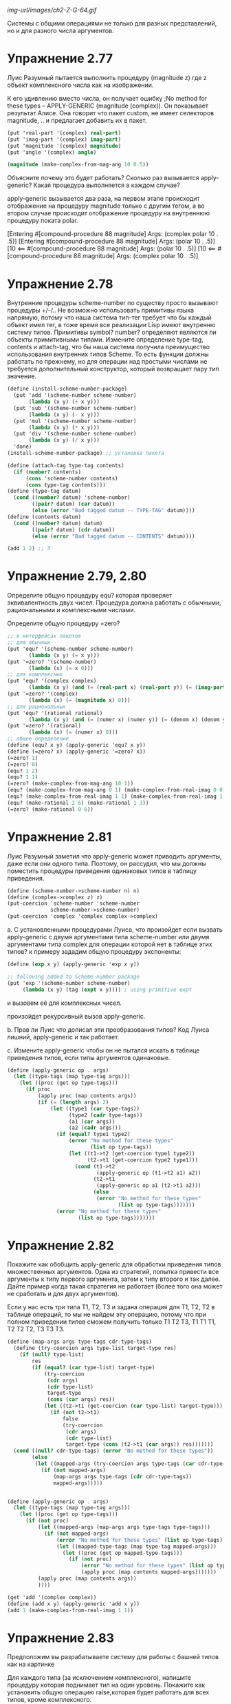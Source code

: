 #+BEGIN_COMMENT
.. title: SICP 2.5 Системы с общими операциями.
.. slug: sicp-25-sistemy-s-obshchimi-operatsiiami
.. date: 2020-01-25 20:11:07 UTC+03:00
.. tags: sicp, scheme, generic_operations, coercion
.. category: 
.. link: 
.. description: 
.. type: text

#+END_COMMENT

[[img-url/images/ch2-Z-G-64.gif]]

Системы с общими операциями не только для разных представлений, но и для разного числа аргументов.

* Упражнение 2.77

Луис Разумный пытается выполнить процедуру (magnitude z) где z объект комплексного числа как на изображении.

[[img-url:/images/ch2-Z-G-65.gif]]

К его удивлению вместо числа, он получает ошибку ;No method for these types -- APPLY-GENERIC (magnitude (complex)). Он показывает результат Алисе. Она говорит что пакет custom, не имеет селекторов magnitude, .. и предлагает добавить их в пакет.

#+BEGIN_SRC scheme
(put 'real-part '(complex) real-part)
(put 'imag-part '(complex) imag-part)
(put 'magnitude '(complex) magnitude)
(put 'angle '(complex) angle)

(magnitude (make-complex-from-mag-ang 10 0.5))
#+END_SRC

Объясните почему это будет работать? Сколько раз вызывается apply-generic? Какая процедура выполняется в каждом случае?

apply-generic вызывается два раза, на первом этапе происходит отображение на процедуру magnitude только с другим тегом, а во втором случае происходит отображение процедуру на внутреннюю процедуру поката polar.

[Entering #[compound-procedure 88 magnitude]
    Args: (complex polar 10 . .5)]
[Entering #[compound-procedure 88 magnitude]
    Args: (polar 10 . .5)]
[10
      <== #[compound-procedure 88 magnitude]
    Args: (polar 10 . .5)]
[10
      <== #[compound-procedure 88 magnitude]
    Args: (complex polar 10 . .5)]

* Упражнение 2.78

Внутренние процедуры scheme-number по существу просто вызывают процедуры +/-/.. Не возможно использовать примитивы языка напрямую, потому что наша система тип-тег требует что бы каждый объект имел тег, в тоже время все реализации Lisp имеют внутренню систему типов. Примитивы symbol? number? определяют являются ли объекты примитивными типами. Измените определение type-tag, contents и attach-tag, что бы наша система получила преимущество использования внутренних типов Scheme. То есть функции должны работать по прежнему, но для операции над простыми числами не требуется дополнительный конструктор, который возвращает пару тип значение.

#+BEGIN_SRC scheme
(define (install-scheme-number-package)
  (put 'add '(scheme-number scheme-number)
       (lambda (x y) (+ x y)))
  (put 'sub '(scheme-number scheme-number)
       (lambda (x y) (- x y)))
  (put 'mul '(scheme-number scheme-number)
       (lambda (x y) (* x y)))
  (put 'div '(scheme-number scheme-number)
       (lambda (x y) (/ x y)))
  'done)
(install-scheme-number-package) ;; установка пакета

(define (attach-tag type-tag contents)
  (if (number? contents)
      (cons 'scheme-number contents)
      (cons type-tag contents)))
(define (type-tag datum)
  (cond ((number? datum) 'scheme-number)
        ((pair? datum) (car datum))
        (else (error "Bad tagged datum -- TYPE-TAG" datum))))
(define (contents datum)
  (cond ((number? datum) datum)
        ((pair? datum) (cdr datum))
        (else (error "Bad tagged datum -- CONTENTS" datum))))

(add 1 2) ;; 3
#+END_SRC


* Упражнение 2.79, 2.80

Определите общую процедуру equ? которая проверяет эквивалентность двух чисел. Процедура должна работать с обычными, рациональными и комплексными числами.

Определите общую процедуру =zero?

#+BEGIN_SRC scheme
;; в интерфейсах пакетов
;; для обычных
(put 'equ? '(scheme-number scheme-number)
       (lambda (x y) (= x y)))
(put '=zero? '(scheme-number)
       (lambda (x) (= x 0)))
;; для комплексных
(put 'equ? '(complex complex)
       (lambda (x y) (and (= (real-part x) (real-part y)) (= (imag-part x) (imag-part y)))))
(put '=zero? '(complex)
       (lambda (x) (= (magnitude x) 0)))
;; для рациональных
(put 'equ? '(rational rational)
       (lambda (x y) (and (= (numer x) (numer y)) (= (denom x) (denom y)))))
(put '=zero? '(rational)
       (lambda (x) (= (numer x) 0)))
;; общее определение
(define (equ? x y) (apply-generic 'equ? x y))
(define (=zero? x) (apply-generic '=zero? x))
(=zero? 1)
(=zero? 0)
(equ? 1 2)
(equ? 1 1)
(=zero? (make-complex-from-mag-ang 10 1))
(equ? (make-complex-from-mag-ang 0 1) (make-complex-from-real-imag 0 0))
(equ? (make-complex-from-real-imag 1 1) (make-complex-from-real-imag 1 1))
(equ? (make-rational 2 6) (make-rational 1 3))
(=zero? (make-rational 0 6))
#+END_SRC


* Упражнение 2.81

Луис Разумный заметил что apply-generic может приводить аргументы, даже если они одного типа. Поэтому, он рассудил, что мы должны поместить процедуры приведения одинаковых типов в таблицу приведения.

#+BEGIN_SRC scheme
(define (scheme-number->scheme-number n) n)
(define (complex->complex z) z)
(put-coercion 'scheme-number 'scheme-number
              scheme-number->scheme-number)
(put-coercion 'complex 'complex complex->complex)
#+END_SRC

a. С установленными процедурами Луиса, что произойдет если вызвать apply-generic с двумя аргументами типа scheme-number или двумя аргументами типа complex для операции которой нет в таблице этих типов? к примеру зададим общую процедуру экспоненты:

#+BEGIN_SRC scheme
(define (exp x y) (apply-generic 'exp x y))

;; following added to Scheme-number package
(put 'exp '(scheme-number scheme-number)
     (lambda (x y) (tag (expt x y)))) ; using primitive expt
#+END_SRC

и вызовем её для комплексных чисел.

произойдет рекурсивный вызов apply-generic.

b. Прав ли Луис что дописал эти преобразования типов?
Код Луиса лишний, apply-generic и так работает.

с. Измените apply-generic чтобы он не пытался искать в таблице приведения типов, если типы аргументов одинаковые.

#+BEGIN_SRC scheme
(define (apply-generic op . args)
  (let ((type-tags (map type-tag args)))
    (let ((proc (get op type-tags)))
      (if proc
          (apply proc (map contents args))
          (if (= (length args) 2)
              (let ((type1 (car type-tags))
                    (type2 (cadr type-tags))
                    (a1 (car args))
                    (a2 (cadr args)))
                (if (equal? type1 type2)
                    (error "No method for these types"
                           (list op type-tags))
                    (let ((t1->t2 (get-coercion type1 type2))
                          (t2->t1 (get-coercion type2 type1)))
                      (cond (t1->t2
                             (apply-generic op (t1->t2 a1) a2))
                            (t2->t1
                             (apply-generic op a1 (t2->t1 a2)))
                            (else
                             (error "No method for these types"
                                    (list op type-tags)))))))
                (error "No method for these types"
                       (list op type-tags)))))))
#+END_SRC


* Упражнение 2.82

Покажите как обобщить apply-generic для обработки приведения типов множественных аргументов. Одна из стратегий, попытка привести все аргументы к типу первого аргумента, затем к типу второго и так далее.
Дайте пример когда такая стратегия не работает (более того она может не сработать и для двух аргументов).

Если у нас есть три типа T1, T2, T3 и задана операция для T1, T2, T2 в таблице операций, то мы не найдем эту операцию, потому что при полном приведении типов сможем получить только T1 T2 T3, T1 T1 T1, T2 T2 T2, T3 T3 T3.

#+BEGIN_SRC scheme
(define (map-args args type-tags cdr-type-tags)
  (define (try-coercion args type-list target-type res)
    (if (null? type-list)
        res
        (if (equal? (car type-list) target-type)
            (try-coercion
             (cdr args)
             (cdr type-list)
             target-type
             (cons (car args) res))
            (let ((t2->t1 (get-coercion (car type-list) target-type)))
              (if (not t2->t1)
                  false
                  (try-coercion
                   (cdr args)
                   (cdr type-list)
                   target-type (cons (t2->t1 (car args)) res)))))))
  (cond ((null? cdr-type-tags) (error "No method for these types"))
        (else
         (let ((mapped-args (try-coercion args type-tags (car cdr-type-tags) '())))
           (if (not mapped-args)
               (map-args args type-tags (cdr cdr-type-tags))
               mapped-args)))))


(define (apply-generic op . args)
  (let ((type-tags (map type-tag args)))
    (let ((proc (get op type-tags)))
      (if (not proc)
          (let ((mapped-args (map-args args type-tags type-tags)))
            (if (not mapped-args)
                (error "No method for these types" (list op type-tags))
                (let ((mapped-type-tags (map type-tag mapped-args)))
                  (let ((proc (get op mapped-type-tags)))
                    (if (not proc)
                        (error "No method for these types" (list op type-tags))
                        (apply proc (map contents mapped-args)))))))
          (apply proc (map contents args))
          ))))

(get 'add '(complex complex))
(define (add x y) (apply-generic 'add x y))
(add 1 (make-complex-from-real-imag 1 1))
#+END_SRC

* Упражнение 2.83

Предположим вы разрабатываете систему для работы с башней типов как на картинке

[[img-url:/images/ch2-Z-G-66.gif]]

Для каждого типа (за исключением комплексного), напишите процедуру которая поднимает тип на один уровень. Покажите как установить общую операцию raise,которая будет работать для всех типов, кроме комплексного.

если мы добавим метод raise в пакеты для scheme-number, rational, complex, тогда мы потеряем возможность разрабатывать пакеты отдельно, поэтому лучше реализовать метод через отдельную функцию.

#+BEGIN_SRC scheme
(define (install-raise-package)
  (define (numer x) (car x))
  (define (denom x) (cdr x))
  (define (make-rational n d)
    ((get 'make 'rational) n d))
  (define (make-complex-from-real-imag x y)
    ((get 'make-from-real-imag 'complex) x y))
  (define (make-real x)
    ((get 'make 'scheme-real) x))
  ;; interface
  (put 'raise '(scheme-number)
       (lambda (x) (make-rational x 1)))
  (put 'raise '(rational)
       (lambda (x) (make-real (/ (numer x) (denom x)))))
  (put 'raise '(scheme-real)
       (lambda (x) (make-complex-from-real-imag x 0)))
  (put 'raise '(complex)
       (lambda (x) (error "complex can't raise")))
  'done)
(install-raise-package)
(define (raise x)
    (apply-generic 'raise x))
(raise (raise (raise (make-number 1))))
#+END_SRC

* Упражнение 2.84

Используя процедуру raise из задачи 2.83 переделайте процедуру apply-generic, чтобы она приводила аргументы методом повышения типов.
Вам нужно придумать способ определить какой из двух типов выше в иерархии.
#+BEGIN_SRC scheme
;; табличка с сравнением типов
(define *op-compare-types-table* (make-hash-table))
(define (put-type-value type value)
  (hash-table/put! *op-compare-types-table* (list type) value))
(define (get-type-value type)
  (hash-table/get *op-compare-types-table* (list type) #f))
(define (install-compare-types-package)
  (put-type-value 'scheme-number 1)
  (put-type-value 'rational 5)
  (put-type-value 'scheme-real 10)
  (put-type-value 'complex 15)
  'done)
(install-compare-types-package)

;; процедура сравнения типов
(define (type1>type2 type1 type2)
  (let ((value1 (get-type-value type1))
        (value2 (get-type-value type2)))
    (> value1 value2)))


(define (map-args args type-tags)
  (define (find-max-value-type types)
    (define (iter-types types value)
      (if (null? types)
          value
          (if (type1>type2 (car types) value)
              (iter-types (cdr types) (car types))
              (iter-types (cdr types) value))))
    (iter-types types (car types)))
  (define (raise-until-type arg target-type)
    (if (equal? (type-tag arg) target-type)
        arg
        (raise-until-type (raise arg) target-type)))
  (define (try-coercion args type-list target-type res)
    (if (null? args)
        res
        (if (equal? (car type-list) target-type)
            (try-coercion (cdr args) (cdr type-list) target-type (cons (car args) res))
            (try-coercion (cdr args) (cdr type-list) target-type (cons (raise-until-type (car args) target-type) res)))))
  (let ((target-type (find-max-value-type type-tags)))
    (let ((mapped-args (try-coercion args type-tags target-type '())))
      (if (not mapped-args)
          (error "No coercion for these types")
          mapped-args))))


(define (apply-generic op . args)
  (let ((type-tags (map type-tag args)))
    (let ((proc (get op type-tags)))
      (if (not proc)
          (let ((mapped-args (map-args args type-tags)))
            (if (not mapped-args)
                (error "No method for these types" (list op type-tags))
                (let ((mapped-type-tags (map type-tag mapped-args)))
                  (let ((proc (get op mapped-type-tags)))
                    (if (not proc)
                        (error "No method for these types" (list op type-tags))
                        (apply proc (map contents mapped-args)))))))
          (apply proc (map contents args))
          ))))
#+END_SRC

* Упражнение 2.85

В разделе упоминалась процедура "упрощение" объекта, понижение типа насколько возможно. Составьте процедуру drop для башни типов. К примеру комплексное 1.5 + 0i может быть сведено к типу real 1.5. И используя drop перепишите apply-generic процедуру что бы "упростить" результат.

процедура drop:
#+BEGIN_SRC scheme
(define (install-coercion-package)
  (define (numer x) (car x))
  (define (denom x) (cdr x))
  (define (make-rational n d)
    ((get 'make 'rational) n d))
  (define (make-complex-from-real-imag x y)
    ((get 'make-from-real-imag 'complex) x y))
  (define (make-real x)
    ((get 'make 'scheme-real) x))
  ;; interface
  (put 'raise '(scheme-number)
       (lambda (x) (make-rational x 1)))
  (put 'raise '(rational)
       (lambda (x) (make-real (/ (numer x) (denom x)))))
  (put 'raise '(scheme-real)
       (lambda (x) (make-complex-from-real-imag x 0)))
  (put 'raise '(complex)
       (lambda (x) (error "complex can't raise")))
  ;; project
  (put 'project '(rational)
       (lambda (x) (make-number (round (/ (numer x) (denom x))))))
  (put 'project '(scheme-real)
       (lambda (x) (make-number (round x))))
  (put 'project '(complex)
       (lambda (x) (make-real (real-part x))))
  'done)

(install-coercion-package)

(define (apply-generic op . args)
  (let ((type-tags (map type-tag args)))
    (let ((proc (get op type-tags)))
      (if proc
          (apply proc (map contents args))
          (error
            "No method for these types -- APPLY-GENERIC"
            (list op type-tags))))))
(define (real-part z)
  (apply-generic 'real-part z))
(define (imag-part z) (apply-generic 'imag-part z))
(define (magnitude z) (apply-generic 'magnitude z))
(define (angle z) (apply-generic 'angle z))
(define (raise x)
  (apply-generic 'raise x))
(define (project x)
  (apply-generic 'project x))


(define (drop x)
  (define (raise-until-type arg target-type)
    (if (equal? (type-tag arg) target-type)
        arg
        (raise-until-type (raise arg) target-type)))

  (let ((pproc (get 'project (map type-tag (list x)))))
    (if (not pproc)
        x
        (let ((p (project x)))
          (if (equ? (raise-until-type p (type-tag x)) x)
              p
              x)))))
(define (drop-max x)
  (let ((type-before (type-tag x))
        (new-value (drop x)))
    (if (equal? type-before (type-tag new-value))
        x
        (drop-max new-value))))
#+END_SRC

нам не всегда нужно делать упрощение типов, поэтому оставим старую процедуру apply-generic для всех старых операций, а для операций add, mul, div, sub введем новую процедуру apply-generic-simplified, которая будет упрощать полученный результат.

#+BEGIN_SRC scheme
(define (apply-generic-simplified op . args)
  (define (simplified-result res)
    (cond ((boolean? res) res)
          (else (drop-max res))))

  (let ((type-tags (map type-tag args)))
    (let ((proc (get op type-tags)))
      (if (not proc)
          (let ((mapped-args (map-args args type-tags)))
            (if (not mapped-args)
                (error "No method for these types" (list op type-tags))
                (let ((mapped-type-tags (map type-tag mapped-args)))
                  (let ((proc (get op mapped-type-tags)))
                    (if (not proc)
                        (error "No method for these types" (list op type-tags))
                        (simplified-result (apply proc (map contents mapped-args))))))))
          (simplified-result (apply proc (map contents args)))
          ))))

(define (add x y) (apply-generic-simplified 'add x y))
(define (sub x y) (apply-generic-simplified 'sub x y))
(define (mul x y) (apply-generic-simplified 'mul x y))
(define (div x y) (apply-generic-simplified 'div x y))

(add (make-complex-from-real-imag 1 -1) (make-complex-from-real-imag 1 1))
;; ;Value: (scheme-number . 2)
#+END_SRC

* Упражнение 2.86

Предположим мы хотим работать с комплексными числами, где реальная и мнимая часть могут быть представлены как обычными так и рациональными числами. Опишите и реализуйте изменения которые необходимы для этого. Вам потребуется реализовать операции sin, cos как общие операции над обычными и рациональными числами.

для этого операции +/-/*///sin/cos в пакете с комплексными нужно заменить на общие операции.

операции sin, cos, sqrt, atan чаще всего это реальный числа, поэтому напишем для них общую операцию которая будет приводить их аргумент к реальному типу данных, а затем выполнять операцию, таким образом нам не нужно будет вносить изменения во все пакеты, а только заменить эти операции в пакете для полярной и декартовой системы хранения комплексных чисел.

#+BEGIN_SRC scheme
(define (operation-with-raise-to-real op x)
  (define (tag z) (attach-tag 'scheme-real z))
  (if (equal? (type-tag x) 'rational)
      (operation-with-raise-to-real op (raise x))
      (tag (op (contents x)))))

(define (gsqrt x)
  (operation-with-raise-to-real sqrt x))

(define (cosine x)
  (operation-with-raise-to-real cos x))

(define (sine x)
  (operation-with-raise-to-real sin x))

(define (atangens x)
  (operation-with-raise-to-real atan x))

;; в пакетах complex, polar, rectangular заменяем +-sin и так далее на общие операции
;; (define (install-rectangular-package)
  (define (magnitude z)
    (gsqrt (add (mul (real-part z) (real-part z))
                      (mul (imag-part z) (imag-part z)))))
  (define (angle z)
    (atangens (div (imag-part z) (real-part z))))
  (define (make-from-mag-ang r a) 
    (cons (mul r (sine a)) (mul r (sine a))))

;;  (define (install-polar-package)
  (define (real-part z)
    (mul (magnitude z) (cosine (angle z))))
  (define (imag-part z)
    (mul (magnitude z) (sine (angle z))))
  (define (make-from-real-imag x y) 
    (cons (gsqrt (add (mul x x) (mul y y)))
          (atan (div y x))))
;; (install-polar-package)

(define complex1 (make-complex-from-real-imag (make-rational 1 2) (make-rational 3 4)))
(define complex2 (make-complex-from-real-imag (make-rational 1 2) (make-rational 3 4)))
(add complex1 complex2)
(mul complex1 complex2)
#+END_SRC


* Упражнение 2.87

Добавьте =zero? для полиномов. 

#+BEGIN_SRC scheme
(define (all-zero? L1)
    (cond ((empty-termlist? L1) true)
          ((and (=zero? (coeff (first-term L1))) (all-zero? (rest-terms L1))) true)))
(put '=zero? '(polynomial)
       (lambda (x) (all-zero? (term-list x))))

(define pol1 (make-polynomial 'x '((2 1) (1 1) (0 1))))
(define pol2 (make-polynomial 'x '((2 1) (1 1) (0 1))))
(add pol1 pol2)
(mul pol1 pol2)
#+END_SRC

* Упражнение 2.88

Добавить в систему вычитание полиномов.

#+BEGIN_SRC scheme
(define (negation-term-list L1)
    (display L1)
    (if (empty-termlist? L1)
        L1
        (cons (make-term (order (first-term L1)) (negation (coeff (first-term L1)))) (negation-term-list (rest-terms L1)))))
(put 'sub '(polynomial polynomial)
       (lambda (p1 p2) (tag (add-poly p1 (contents (negation (tag p2)))))))
(put 'negation '(polynomial)
       (lambda (p) (tag (make-poly (variable p) (negation-term-list (term-list p))))))

(define (negation x) (apply-generic 'negation x))
(define (sub x y) (apply-generic 'sub x y))

(define pol1 (make-polynomial 'x '((2 1) (1 1) (0 1))))
(define pol2 (make-polynomial 'x '((2 1) (1 1) (0 1))))
(add pol1 pol2)
(add pol1 (negation pol2))
(sub pol1 pol2)
;; Value (polinomial x)
#+END_SRC


* Упражнение 2.89

Определите процедуру которая определяет представление term-list для компактных полиномов.

#+BEGIN_SRC scheme
(define (install-polynomial-dense-package)
  (define (tag x) (attach-tag 'dense x))
  (define (the-empty-termlist) '())
  (define (first-term term-list) (car term-list))
  (define (rest-terms term-list) (cdr term-list))
  (define (empty-termlist? term-list) (null? term-list))
  ;; (define (make-term order coeff) (list order coeff))
  (define (first-coeff term-list) (car term-list))
  (define (first-order term-list) (- (length term-list) 1))
  (define (negation-term-list L1)
    (if (empty-termlist? L1)
        L1
        (cons (negation (first-term L1)) (negation-term-list (rest-terms L1)))))
  (define (add-terms L1 L2)
    (display L1)
    (define (sum-terms L1 L2)
      (cond ((empty-termlist? L1) L2)
            ((empty-termlist? L2) L1)
            (else
             (cons (+ (first-term L1) (first-term L2)) (sum-terms (rest-terms L1) (rest-terms L2))))))
    (reverse (sum-terms (reverse L1) (reverse L2))))

  (define (mul-terms L1 L2)
    (if (empty-termlist? L1)
        (the-empty-termlist)
        (add-terms (mul-term-by-all-terms L1 L2)
                   (mul-terms (rest-terms L1) L2))))

  (define (mul-term-by-all-terms L1 L2)
    (define (mul-coeff L constant)
      (if (empty-termlist? L)
          (the-empty-termlist)
          (cons (* (first-term L) constant) (mul-coeff (rest-terms L) constant))))
    (define (create-n-zeroes n)
      (if (> n 0)
          (cons 0 (create-n-zeroes (- n 1)))
          '()))
    (if (empty-termlist? L2)
        (the-empty-termlist)
        (let ((coeff (first-coeff L1))
              (order (first-order L1)))
          (append (mul-coeff L2 coeff) (create-n-zeroes order)))))

  (define (all-zero? L1)
    (cond ((empty-termlist? L1) true)
          ((and (=zero? (first-term L1)) (all-zero? (rest-terms L1))) true)
          (else false)))

  (put 'negation '(dense)
       (lambda (p) (tag (negation-term-list p))))
  (put 'make 'dense
       (lambda (terms) (tag terms)))
  (put '=zero? '(dense)
       (lambda (terms) (all-zero? terms)))
  (put 'add '(dense dense)
       (lambda (terms1 terms2) (tag (add-terms terms1 terms2))))
  (put 'mul '(dense dense)
       (lambda (terms1 terms2) (tag (mul-terms terms1 terms2))))
  'done)
(install-polynomial-dense-package)
(define (make-dense-terms terms)
  ((get 'make 'dense) terms))
(define dense-terms (make-dense-terms '(1 1 1)))
dense-terms
((get 'add '(dense dense)) '(3 0 2 1) '(3 0 2 1))
(add dense-terms dense-terms)
(mul dense-terms dense-terms)
#+END_SRC

* Упражнение 2.90

Предположим бы хотим иметь два представления для компактных и разбросанных полиномов. Нам нужно разрешить два представления для полиномов. Перепишите модуль для полиномов что бы он работал с двумя представлениями.

#+BEGIN_SRC scheme
(define (install-polynomial-sparse-package)
  (define (tag x) (attach-tag 'sparse x))
  (define (the-empty-termlist) '())
  (define (first-term term-list) (car term-list))
  (define (rest-terms term-list) (cdr term-list))
  (define (empty-termlist? term-list) (null? term-list))
  (define (make-term order coeff) (list order coeff))
  (define (order term) (car term))
  (define (coeff term) (cadr term))
  (define (negation-term-list L1)
    (if (empty-termlist? L1)
        L1
        (cons (make-term (order (first-term L1)) (negation (coeff (first-term L1)))) (negation-term-list (rest-terms L1)))))

  (define (adjoin-term term term-list)
    (if (=zero? (coeff term))
        term-list
        (cons term term-list)))
  (define (add-terms L1 L2)
    (cond ((empty-termlist? L1) L2)
          ((empty-termlist? L2) L1)
          (else
           (let ((t1 (first-term L1)) (t2 (first-term L2)))
             (cond ((> (order t1) (order t2))
                    (adjoin-term
                     t1 (add-terms (rest-terms L1) L2)))
                   ((< (order t1) (order t2))
                    (adjoin-term
                     t2 (add-terms L1 (rest-terms L2))))
                   (else
                    (adjoin-term
                     (make-term (order t1)
                                (add (coeff t1) (coeff t2)))
                     (add-terms (rest-terms L1)
                                (rest-terms L2)))))))))
  (define (mul-terms L1 L2)
    (if (empty-termlist? L1)
        (the-empty-termlist)
        (add-terms (mul-term-by-all-terms (first-term L1) L2)
                   (mul-terms (rest-terms L1) L2))))
  (define (mul-term-by-all-terms t1 L)
    (if (empty-termlist? L)
        (the-empty-termlist)
        (let ((t2 (first-term L)))
          (adjoin-term
           (make-term (+ (order t1) (order t2))
                      (mul (coeff t1) (coeff t2)))
           (mul-term-by-all-terms t1 (rest-terms L))))))

  (define (all-zero? L1)
    (cond ((empty-termlist? L1) true)
          ((and (=zero? (coeff (first-term L1))) (all-zero? (rest-terms L1))) true)
          (else false)))

  (put 'negation '(sparse)
       (lambda (p) (tag (negation-term-list p))))
  (put 'make 'sparse
       (lambda (terms) (tag terms)))
  (put '=zero? '(sparse)
       (lambda (terms) (all-zero? terms)))
  (put 'add '(sparse sparse)
       (lambda (terms1 terms2) (tag (add-terms terms1 terms2))))
  (put 'mul '(sparse sparse)
       (lambda (terms1 terms2) (tag (mul-terms terms1 terms2))))
  'done)

(install-polynomial-sparse-package)
(put 'add-terms '(sparce sparce) false)
(define (add x y) (apply-generic 'add x y))
(define (mul x y) (apply-generic 'mul x y))

(define (make-sparce-terms terms)
  ((get 'make 'sparse) terms))

(define sparce-terms (make-sparce-terms '((2 1) (1 1) (0 1))))
sparce-terms
((get 'add '(sparse sparse)) '((2 1) (1 1) (0 1)) '((2 1) (1 1) (0 1)))
(add sparce-terms sparce-terms)
(mul sparce-terms sparce-terms)


(define (install-polynomial-package)
  ;; internal procedures
  ;; representation of poly
  (define (make-poly variable term-list)
    (cons variable term-list))
  (define (variable p) (car p))
  (define (term-list p) (cdr p))
  ;; <procedures same-variable? and variable? from section 2.3.2>
  (define (variable? x) (symbol? x))
  (define (same-variable? v1 v2)
    (and (variable? v1) (variable? v2) (eq? v1 v2)))
  ;; representation of terms and term lists
  ;; ((100 1) (2 2) (0 1)) = x^100 + 2x^2 + 1

  ;; procedurs on poly
  (define (add-poly p1 p2)
    (display (term-list p1))

    (display (term-list p2))
    (if (same-variable? (variable p1) (variable p2))
        (make-poly (variable p1)
                   (add (term-list p1)
                        (term-list p2)))
        (error "Polys not in same var -- ADD-POLY"
               (list p1 p2))))
  (define (mul-poly p1 p2)
    (if (same-variable? (variable p1) (variable p2))
        (make-poly (variable p1)
                   (mul (term-list p1)
                        (term-list p2)))
        (error "Polys not in same var -- MUL-POLY"
               (list p1 p2))))

  ;; interface to rest of the system
  (define (tag p) (attach-tag 'polynomial p))
  (put 'add '(polynomial polynomial)
       (lambda (p1 p2) (tag (add-poly p1 p2))))
  (put 'sub '(polynomial polynomial)
       (lambda (p1 p2) (tag (add-poly p1 (contents (negation (tag p2)))))))
  (put 'mul '(polynomial polynomial)
       (lambda (p1 p2) (tag (mul-poly p1 p2))))
  (put 'make 'polynomial
       (lambda (var terms) (tag (make-poly var terms))))
  (put '=zero? '(polynomial)
       (lambda (x) (=zero? (term-list x))))
  (put 'negation '(polynomial)
       (lambda (p) (tag (make-poly (variable p) (negation (term-list p))))))
  'done)

(install-polynomial-package)

(define pol1 (make-polynomial 'x (make-sparse-terms '((2 1) (1 1) (0 1)))))
(define pol2 (make-polynomial 'x (make-sparse-terms '((2 1) (1 1) (0 1)))))

(negation pol2)
(add pol1 pol2)
(add pol1 (negation pol2))
(sub pol1 pol2)
(mul pol1 pol2)
#+END_SRC


* Упражнение 2.91

Допишите функцию деления полиномов.

#+BEGIN_SRC scheme
(define (sub-terms L1 L2)
    (add-terms L1 (negation-term-list L2)))
(define (div-terms L1 L2)
    (if (empty-termlist? L1)
        (list (the-empty-termlist) (the-empty-termlist))
        (let ((t1 (first-term L1))
              (t2 (first-term L2)))
          (if (> (order t2) (order t1))
              (list (the-empty-termlist) L1)
              (let ((new-c (div (coeff t1) (coeff t2)))
                    (new-o (- (order t1) (order t2))))
                (let ((rest-of-result
                       (sub-terms L1 (mul-terms (list (make-term new-o new-c)) L2))))

                  (let ((result (div-terms rest-of-result L2)))
                    (list (add-terms (list (make-term new-o new-c)) (car result)) (cdr result)))))))))
#+END_SRC


* Упражнение 2.92

Задав приоритет переменным, дополните пакет работы с полиномами так чтобы сумма и умножение для полиномов работало для полиномов разных переменных.

Нужно научиться приводить полином по x к полиному по y. Тогда мы сможем сложить полином по x c полиномом по y, приведя их к одной переменной.

например вот такой полином, будет очевидно равен сумме полиномов, то есть достаточно научиться приводить первую часть, а потом взять сумму от этого.
x^2 (3y^2 + 2) + x (y^3 + 2y^2 + 3)
смотрим
x^2 (3y^2 + 2) + ...
x^2 3y^2 + x^2 2
y^2 (x^2)3 + y^0(x^2)2

'y (2 (p (2 3)) (0 (p (2 2))
такой полином можем привести к полиному по y, все порядки y остаются прежними, а коэффициенты, это полином, по x^2 умноженный на прежний коэффициенты y.


#+BEGIN_SRC scheme
(define (install-coercion-polynomial-package)
  (define (tag p) (attach-tag 'polynomial p))
  (define (term-list pol)
    (cdr (cdr (cdr pol)))
    )
  (define (order term) (car term))
  (define (coeff term) (cadr term))

  (define (switch-variable pol)
    (define (switch-single-term single)
      ;; term here y and polinom x
      (
       make-polynomial
       'x
       (make-sparse-terms
        (map (lambda (term)
               (list
                (order term)
                (make-polynomial
                 'y
                 (make-sparse-terms (list (list (car single) (coeff term))))
                 )))
             (cadr single)))))

    (define (sum-list l)
      (if (= (length l) 2)
          (add (car l) (cadr l))
          (add (car l) (sum-list (cdr l)))))

    ;; пусть пока везде полиномы, в общем виде надо добавить условие
    ;; приведения числа к полиному.
    (let ((mapterms (map (lambda (term) (cons (car term) (list (term-list (cadr term))))) (term-list pol))))
      (sum-list (map (lambda (item) (switch-single-term item)) mapterms))
      )
    )
  ;; interface
  (put 'raise '(polynomial)
       (lambda (pol) (switch-variable (tag pol))))
  'done)
(install-coercion-polynomial-package)

(define pol2variable (make-polynomial
                      'y
                      (make-sparse-terms (list (list 2 (make-polynomial 'x (make-sparse-terms '((2 1) (0 1)))))
                                               (list 1 (make-polynomial 'x (make-sparse-terms '((3 1) (2 2) (0 3)))))
                                               (list 0 (make-polynomial 'x (make-sparse-terms '((0 5)))))))))

pol2variable
(raise pol2variable)

(define pol1 (
              make-polynomial
              'x
              (make-sparse-terms (list (list 2 (make-polynomial 'y (make-sparse-terms '((2 1) (0 1)))))
                                       (list 1 (make-polynomial 'y (make-sparse-terms '((0 1)))))
                                       (list 0 (make-polynomial 'y (make-sparse-terms '((0 1)))))))))
pol1
(add pol1 (raise pol2variable))
#+END_SRC

* Упражнение 2.93, 2.94

Измените пакет для рациональных чисел чтобы он мог работать с полиномами. Протестируйте ваш пакет, вызвав make-rational над полиномами.

#+BEGIN_SRC scheme
(define (install-rational-polynomial-package)
  ;; internal procedures
  (define (numer x) (car x))
  (define (denom x) (cdr x))
  (define (make-rat n d)
    (cons n d))
  (define (add-rat x y)
    (make-rat (add (mul (numer x) (denom y))
                 (mul (numer y) (denom x)))
              (mul (denom x) (denom y))))
  (define (sub-rat x y)
    (make-rat (sub (mul (numer x) (denom y))
                 (mul (numer y) (denom x)))
              (mul (denom x) (denom y))))
  (define (mul-rat x y)
    (make-rat (mul (numer x) (numer y))
              (mul (denom x) (denom y))))
  (define (div-rat x y)
    (make-rat (mul (numer x) (denom y))
              (mul (denom x) (numer y))))
  ;; interface to rest of the system
  (define (tag x) (attach-tag 'rational x))
  (define (real-tag x) (attach-tag 'scheme-real x))


  (put 'add '(rational rational)
       (lambda (x y) (tag (add-rat x y))))
  (put 'sub '(rational rational)
       (lambda (x y) (tag (sub-rat x y))))
  (put 'mul '(rational rational)
       (lambda (x y) (tag (mul-rat x y))))
  (put 'div '(rational rational)
       (lambda (x y) (tag (div-rat x y))))

  (put 'make 'rational
       (lambda (n d) (tag (make-rat n d))))
  (put '=zero? '(rational)
       (lambda (x) (=zero? (numer x))))
  'done)
(install-rational-polynomial-package)
(define (make-rational n d)
  ((get 'make 'rational) n d))

#+END_SRC

Теперь сложите rf с самим собой. Вы увидите что процедура добавления не сокращает деление до наименьших чисел. Напишите поиск наибольшего общего делителя для полиномов используя remainder-terms из упражнения 2.91.

Напишите процедуру нахождения НОД для полиномов и протестируйте результат.

#+BEGIN_SRC scheme
;; в пакете записи полиномов
(define (remainder-terms a b)
    (display (div-terms a b))
    (newline)
    (cadr (div-terms a b)))

(define (gcd-terms a b)
    (if (empty-termlist? b)
        a
        (gcd-terms b (remainder-terms a b))))
(put 'gcd-terms '(sparse sparse)
       (lambda (terms1 terms2) (tag (gcd-terms terms1 terms2))))

(define (gcd-terms term1 term2)
  (apply-generic 'gcd-terms term1 term2))

(gcd-terms (make-sparse-terms '((4 1) (3 -1) (2 -2) (1 2)))
           (make-sparse-terms '((3 1) (1 -1)))
           )
;;Value: (sparse (2 -1) (1 1))

;; в пакете для полиномов
(define (gcd-poly p1 p2)
    (if (same-variable? (variable p1) (variable p2))
        (make-poly (variable p1)
                   (gcd-terms (term-list p1)
                              (term-list p2)))
        (error "Polys not in same var -- GCD-POLY"
               (list p1 p2))))
(put 'greatest-common-divisor '(polynomial polynomial)
       (lambda (p1 p2) (tag (gcd-poly p1 p2))))

(define (greatest-common-divisor p1 p2)
  (apply-generic 'greatest-common-divisor p1 p2))

(define terms1 (make-sparse-terms '((4 1) (3 -1) (2 -2) (1 2))))
(define terms2 (make-sparse-terms '((3 1) (1 -1))))

(define p1 (make-polynomial 'x terms1))
(define p2 (make-polynomial 'x terms2))
(greatest-common-divisor p1 p2)
;Value: (polynomial x sparse (2 -1) (1 1))
#+END_SRC


* Упражнение 2.95, 2.96, 2.97

#+BEGIN_SRC scheme
(define terms1 (make-sparse-terms '((2 1) (1 -2) (0 1))))
(define p1 (make-polynomial 'x terms1))
p1
(define terms2 (make-sparse-terms '((2 11) (0 7))))
(define p2 (make-polynomial 'x terms2))
(define terms3 (make-sparse-terms '((1 13) (0 5))))
(define p3 (make-polynomial 'x terms3))
p2
p3
(define q1 (mul p1 p2))
q1
;Value: (polynomial x sparse (4 11) (3 -22) (2 18) (1 -14) (0 7))
(define q2 (mul p1 p3))
q2
;Value: (polynomial x sparse (3 13) (2 -21) (1 3) (0 5))
(greatest-common-divisor q1 q2)
;Value: (polynomial x sparse (2 1458/169) (1 -2916/169) (0 1458/169))
#+END_SRC

a. определите процедуру псевдоделения
b. измените результирующий НОД что бы исправить коэффициенты.

#+BEGIN_SRC scheme
  (define (multiple-coeffs q integer-factor)
    (map (lambda (x) (list (order x) (* (coeff x) integer-factor))) q))

  (define (integerizing-factor p q)
    (let ((c (coeff (first-term q)))
          (o1 (order (first-term p)))
          (o2 (order (first-term q))))
      (expt c (+ 1 o1 (- o2)))))

  (define (remainder-terms a b)
    (cadr (div-terms a b)))

  (define (pseudoremainder-terms a b)
    (let ((ma (multiple-coeffs a (integerizing-factor a b))))
      (cadr (div-terms ma b))))

  (define (reduce-gcd-terms-coeff terms)

    (define (gcd-integer-list l)
      (if (< (length l) 2)
          (car l)
          (gcd-integer-list (cons (gcd (car l) (cadr l)) (cddr l)))))

    (let ((l (map (lambda (x) (coeff x)) terms)))
      (multiple-coeffs terms (/ 1 (gcd-integer-list l))))
    )

  (define (gcd-terms a b)
    (if (empty-termlist? b)
        (reduce-gcd-terms-coeff a)
        (gcd-terms b (pseudoremainder-terms a b))))
#+END_SRC

c. определите процедуру reduce для полиномов

#+BEGIN_SRC scheme
;; в пакете рациональных полиномов
(define (make-rat n d)
    (let ((red (reduce n d)))
      (cons (car red) (cadr red))))
;; для списков коэффициентов
(define (reduce-terms a b)
    (let ((gcd-ab (gcd-terms a b)))
      (list (tag (car (div-terms a gcd-ab))) (tag (car (div-terms b gcd-ab))))))
(put 'reduce '(sparse sparse)
       (lambda (terms1 terms2) (reduce-terms terms1 terms2)))
;; для полиномов
(define (reduce-poly p1 p2)
    (if (same-variable? (variable p1) (variable p2))
        (map (lambda (terms) (tag (make-poly (variable p1) terms)))
             (reduce (term-list p1)
                     (term-list p2)))
        (error "Polys not in same var -- REDUCE-POLY"
               (list p1 p2))))
(put 'reduce '(polynomial polynomial)
       (lambda (p1 p2) (reduce-poly p1 p2)))

(define (reduce term1 term2)
  (apply-generic 'reduce term1 term2))


(define p1 (make-polynomial 'x (make-sparse-terms '((1 1)(0 1)))))
(define p2 (make-polynomial 'x (make-sparse-terms '((3 1)(0 -1)))))
(define p3 (make-polynomial 'x (make-sparse-terms '((1 1)))))
(define p4 (make-polynomial 'x (make-sparse-terms '((2 1)(0 -1)))))
p1
p2
(define rf1 (make-rational p1 p2))
(define rf2 (make-rational p3 p4))
rf2

rf1

(add rf1 rf2)
;Value: (rational (polynomial x sparse (3 144) (2 56) (1 90) (0 34)) polynomial x sparse (4 11) (2 -4) (0 -7))
#+END_SRC


